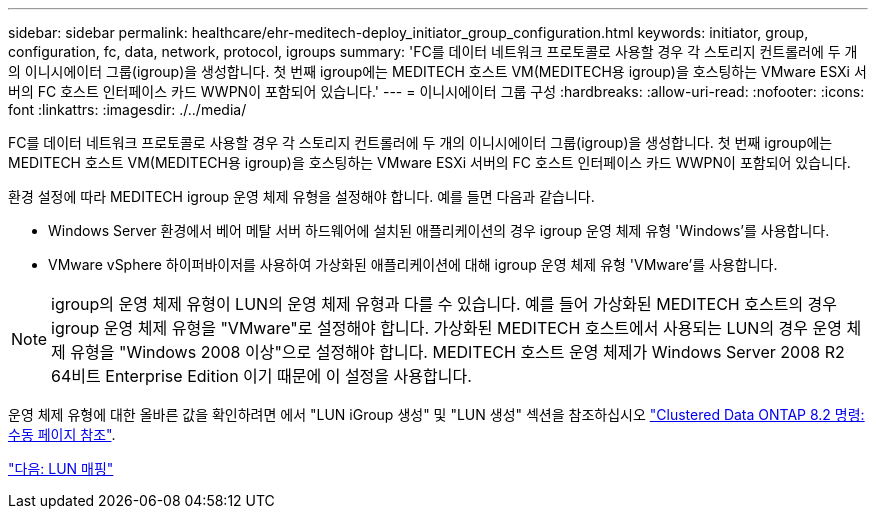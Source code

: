 ---
sidebar: sidebar 
permalink: healthcare/ehr-meditech-deploy_initiator_group_configuration.html 
keywords: initiator, group, configuration, fc, data, network, protocol, igroups 
summary: 'FC를 데이터 네트워크 프로토콜로 사용할 경우 각 스토리지 컨트롤러에 두 개의 이니시에이터 그룹(igroup)을 생성합니다. 첫 번째 igroup에는 MEDITECH 호스트 VM(MEDITECH용 igroup)을 호스팅하는 VMware ESXi 서버의 FC 호스트 인터페이스 카드 WWPN이 포함되어 있습니다.' 
---
= 이니시에이터 그룹 구성
:hardbreaks:
:allow-uri-read: 
:nofooter: 
:icons: font
:linkattrs: 
:imagesdir: ./../media/


FC를 데이터 네트워크 프로토콜로 사용할 경우 각 스토리지 컨트롤러에 두 개의 이니시에이터 그룹(igroup)을 생성합니다. 첫 번째 igroup에는 MEDITECH 호스트 VM(MEDITECH용 igroup)을 호스팅하는 VMware ESXi 서버의 FC 호스트 인터페이스 카드 WWPN이 포함되어 있습니다.

환경 설정에 따라 MEDITECH igroup 운영 체제 유형을 설정해야 합니다. 예를 들면 다음과 같습니다.

* Windows Server 환경에서 베어 메탈 서버 하드웨어에 설치된 애플리케이션의 경우 igroup 운영 체제 유형 'Windows'를 사용합니다.
* VMware vSphere 하이퍼바이저를 사용하여 가상화된 애플리케이션에 대해 igroup 운영 체제 유형 'VMware'를 사용합니다.



NOTE: igroup의 운영 체제 유형이 LUN의 운영 체제 유형과 다를 수 있습니다. 예를 들어 가상화된 MEDITECH 호스트의 경우 igroup 운영 체제 유형을 "VMware"로 설정해야 합니다. 가상화된 MEDITECH 호스트에서 사용되는 LUN의 경우 운영 체제 유형을 "Windows 2008 이상"으로 설정해야 합니다. MEDITECH 호스트 운영 체제가 Windows Server 2008 R2 64비트 Enterprise Edition 이기 때문에 이 설정을 사용합니다.

운영 체제 유형에 대한 올바른 값을 확인하려면 에서 "LUN iGroup 생성" 및 "LUN 생성" 섹션을 참조하십시오 https://library.netapp.com/ecm/ecm_download_file/ECMP1366832["Clustered Data ONTAP 8.2 명령: 수동 페이지 참조"^].

link:ehr-meditech-deploy_lun_mappings.html["다음: LUN 매핑"]
